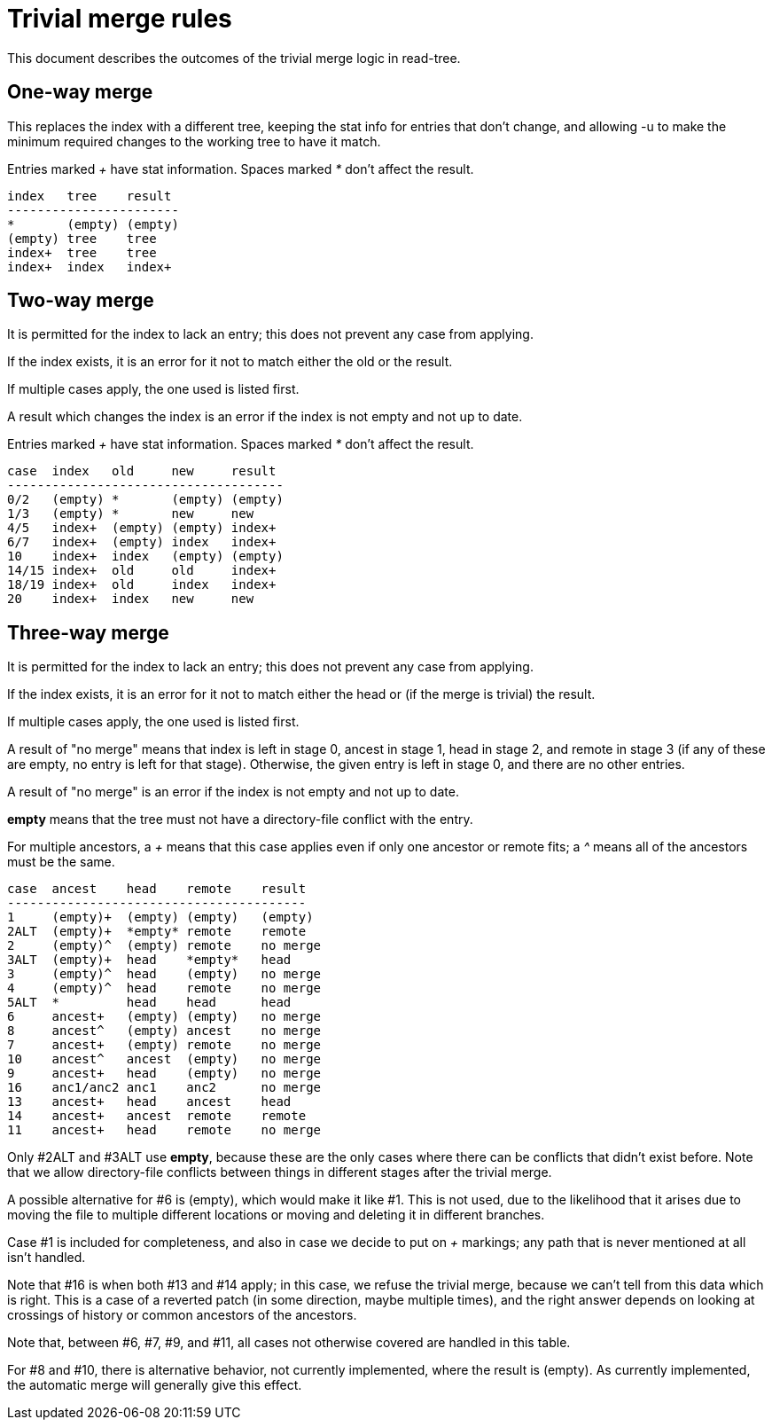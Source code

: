 Trivial merge rules
===================

This document describes the outcomes of the trivial merge logic in read-tree.

One-way merge
-------------

This replaces the index with a different tree, keeping the stat info
for entries that don't change, and allowing -u to make the minimum
required changes to the working tree to have it match.

Entries marked '+' have stat information. Spaces marked '*' don't
affect the result.

   index   tree    result
   -----------------------
   *       (empty) (empty)
   (empty) tree    tree
   index+  tree    tree
   index+  index   index+

Two-way merge
-------------

It is permitted for the index to lack an entry; this does not prevent
any case from applying.

If the index exists, it is an error for it not to match either the old
or the result.

If multiple cases apply, the one used is listed first.

A result which changes the index is an error if the index is not empty
and not up to date.

Entries marked '+' have stat information. Spaces marked '*' don't
affect the result.

 case  index   old     new     result
 -------------------------------------
 0/2   (empty) *       (empty) (empty)
 1/3   (empty) *       new     new
 4/5   index+  (empty) (empty) index+
 6/7   index+  (empty) index   index+
 10    index+  index   (empty) (empty)
 14/15 index+  old     old     index+
 18/19 index+  old     index   index+
 20    index+  index   new     new

Three-way merge
---------------

It is permitted for the index to lack an entry; this does not prevent
any case from applying.

If the index exists, it is an error for it not to match either the
head or (if the merge is trivial) the result.

If multiple cases apply, the one used is listed first.

A result of "no merge" means that index is left in stage 0, ancest in
stage 1, head in stage 2, and remote in stage 3 (if any of these are
empty, no entry is left for that stage). Otherwise, the given entry is
left in stage 0, and there are no other entries.

A result of "no merge" is an error if the index is not empty and not
up to date.

*empty* means that the tree must not have a directory-file conflict
 with the entry.

For multiple ancestors, a '+' means that this case applies even if
only one ancestor or remote fits; a '^' means all of the ancestors
must be the same.

 case  ancest    head    remote    result
 ----------------------------------------
 1     (empty)+  (empty) (empty)   (empty)
 2ALT  (empty)+  *empty* remote    remote
 2     (empty)^  (empty) remote    no merge
 3ALT  (empty)+  head    *empty*   head
 3     (empty)^  head    (empty)   no merge
 4     (empty)^  head    remote    no merge
 5ALT  *         head    head      head
 6     ancest+   (empty) (empty)   no merge
 8     ancest^   (empty) ancest    no merge
 7     ancest+   (empty) remote    no merge
 10    ancest^   ancest  (empty)   no merge
 9     ancest+   head    (empty)   no merge
 16    anc1/anc2 anc1    anc2      no merge
 13    ancest+   head    ancest    head
 14    ancest+   ancest  remote    remote
 11    ancest+   head    remote    no merge

Only #2ALT and #3ALT use *empty*, because these are the only cases
where there can be conflicts that didn't exist before. Note that we
allow directory-file conflicts between things in different stages
after the trivial merge.

A possible alternative for #6 is (empty), which would make it like
#1. This is not used, due to the likelihood that it arises due to
moving the file to multiple different locations or moving and deleting
it in different branches.

Case #1 is included for completeness, and also in case we decide to
put on '+' markings; any path that is never mentioned at all isn't
handled.

Note that #16 is when both #13 and #14 apply; in this case, we refuse
the trivial merge, because we can't tell from this data which is
right. This is a case of a reverted patch (in some direction, maybe
multiple times), and the right answer depends on looking at crossings
of history or common ancestors of the ancestors.

Note that, between #6, #7, #9, and #11, all cases not otherwise
covered are handled in this table.

For #8 and #10, there is alternative behavior, not currently
implemented, where the result is (empty). As currently implemented,
the automatic merge will generally give this effect.
